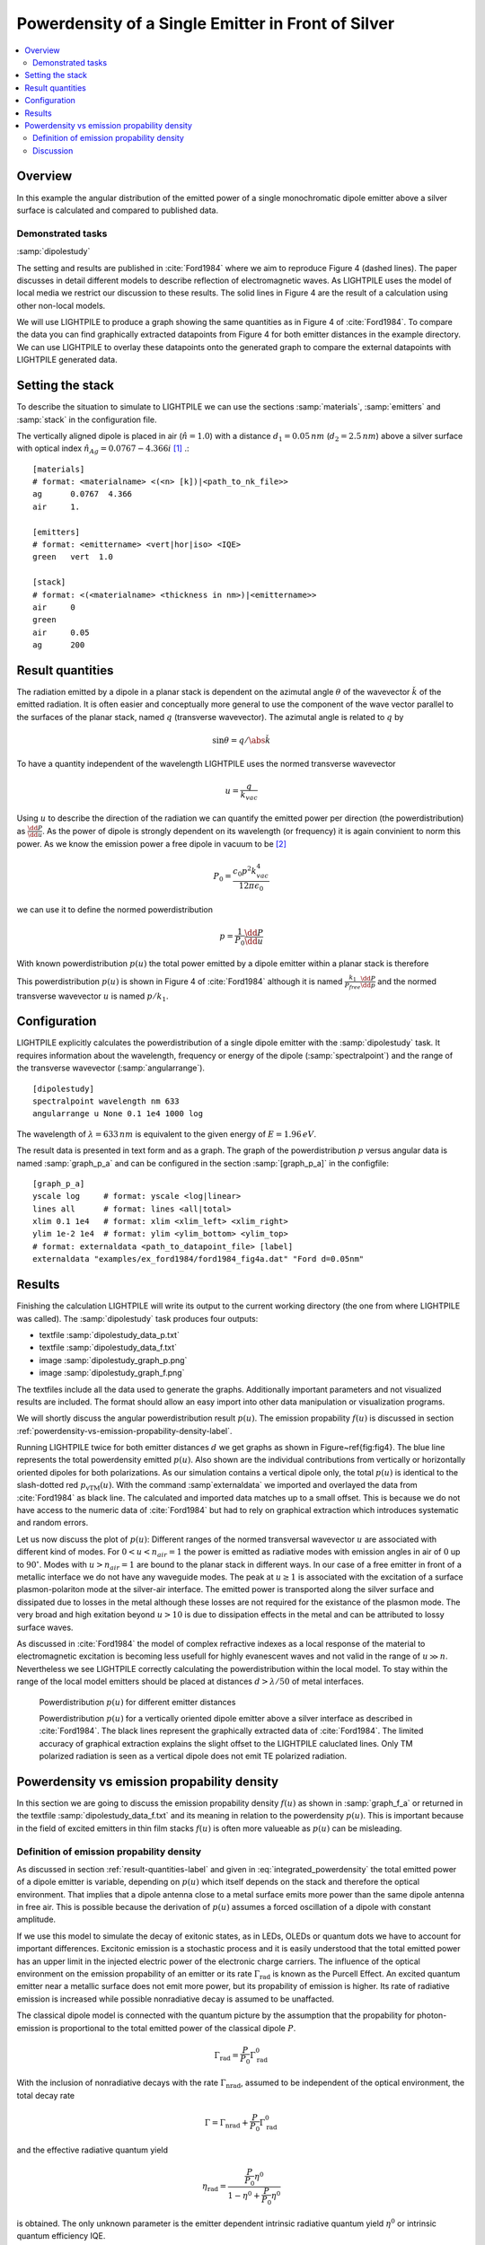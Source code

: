 
Powerdensity of a Single Emitter in Front of Silver
===================================================

.. contents::
   :local:

Overview
--------

In this example the angular distribution of the emitted power of a single monochromatic dipole emitter above a silver surface is calculated and compared to published data.

Demonstrated tasks
++++++++++++++++++
:samp:`dipolestudy`

The setting and results are published in :cite:`Ford1984` where we aim to reproduce Figure 4 (dashed lines).
The paper discusses in detail different models to describe reflection of electromagnetic waves.
As LIGHTPILE uses the model of local media we restrict our discussion to these results.
The solid lines in Figure 4 are the result of a calculation using other non-local models.

We will use LIGHTPILE to produce a graph showing the same quantities as in Figure 4 of :cite:`Ford1984`.
To compare the data you can find graphically extracted datapoints from Figure 4 for both emitter distances in the example directory.
We can use LIGHTPILE to overlay these datapoints onto the generated graph to compare the external datapoints with LIGHTPILE generated data.

Setting the stack
-----------------
To describe the situation to simulate to LIGHTPILE we can use the sections :samp:`materials`, :samp:`emitters` and :samp:`stack` in the configuration file.

The vertically aligned dipole is placed in air (:math:`\hat{n}=1.0`) with a distance :math:`d_1=0.05\,nm` (:math:`d_2=2.5\,nm`) above a silver surface with optical index :math:`\hat{n}_{Ag}=0.0767-4.366i` [#f1]_ .::

    [materials]
    # format: <materialname> <(<n> [k])|<path_to_nk_file>>
    ag      0.0767  4.366
    air     1.

    [emitters]
    # format: <emittername> <vert|hor|iso> <IQE>
    green   vert  1.0

    [stack]
    # format: <(<materialname> <thickness in nm>)|<emittername>>
    air     0
    green
    air     0.05
    ag      200


.. _result-quantities-label:

Result quantities
-----------------
The radiation emitted by a dipole in a planar stack is dependent on the azimutal angle :math:`\theta` of the wavevector :math:`\v k` of the emitted radiation.
It is often easier and conceptually more general to use the component of the wave vector parallel to the surfaces of the planar stack, named :math:`q` (transverse wavevector).
The azimutal angle is related to :math:`q` by

.. math::  \sin \theta = q/\abs{\v k}

To have a quantity independent of the wavelength LIGHTPILE uses the normed transverse wavevector

.. math:: u = \frac{q}{k_{vac}}

Using :math:`u` to describe the direction of the radiation we can quantify the emitted power per direction (the powerdistribution) as :math:`\frac{\dd P}{\dd u}`.
As the power of dipole is strongly dependent on its wavelength (or frequency) it is again convinient to norm this power.
As we know the emission power a free dipole in vacuum to be [#f2]_

.. math:: P_0 = \frac{c_0 p^2 k_{vac}^4}{12 \pi \epsilon_0}

we can use it to define the normed powerdistribution

.. math:: p = \frac{1}{P_0} \frac{\dd P}{\dd u}

With known powerdistribution :math:`p(u)` the total power emitted by a dipole emitter within a planar stack is therefore

.. math:: P = P_0 \int_0^{\infty} p(u) \dd u
   :label: integrated_powerdensity

This powerdistribution :math:`p(u)` is shown in Figure 4 of :cite:`Ford1984` although it is named :math:`\frac{k_1}{P_{free}} \frac{\dd P}{\dd p}` and the normed transverse wavevector :math:`u` is named :math:`p/k_1`.


Configuration
-------------

LIGHTPILE explicitly calculates the powerdistribution of a single dipole emitter with the :samp:`dipolestudy` task. It requires information about the wavelength, frequency or energy of the dipole (:samp:`spectralpoint`) and the range of the transverse wavevector (:samp:`angularrange`). ::

    [dipolestudy]
    spectralpoint wavelength nm 633
    angularrange u None 0.1 1e4 1000 log

The wavelength of :math:`\lambda=633\,nm` is equivalent to the given energy of :math:`E=1.96\,eV`.

The result data is presented in text form and as a graph.
The graph of the powerdistribution :math:`p` versus angular data is named :samp:`graph_p_a` and can be configured in the section :samp:`[graph_p_a]` in the configfile::

    [graph_p_a]
    yscale log     # format: yscale <log|linear>
    lines all      # format: lines <all|total>
    xlim 0.1 1e4   # format: xlim <xlim_left> <xlim_right>
    ylim 1e-2 1e4  # format: ylim <ylim_bottom> <ylim_top>
    # format: externaldata <path_to_datapoint_file> [label]
    externaldata "examples/ex_ford1984/ford1984_fig4a.dat" "Ford d=0.05nm"


Results
-------

Finishing the calculation LIGHTPILE will write its output to the current working directory (the one from where LIGHTPILE was called).
The :samp:`dipolestudy` task produces four outputs:

* textfile :samp:`dipolestudy_data_p.txt`
* textfile :samp:`dipolestudy_data_f.txt`
* image :samp:`dipolestudy_graph_p.png`
* image :samp:`dipolestudy_graph_f.png`

The textfiles include all the data used to generate the graphs.
Additionally important parameters and not visualized results are included.
The format should allow an easy import into other data manipulation or visualization programs.

We will shortly discuss the angular powerdistribution result :math:`p(u)`. The emission propability :math:`f(u)` is discussed in section :ref:`powerdensity-vs-emission-propability-density-label`.

Running LIGHTPILE twice for both emitter distances :math:`d` we get graphs as shown in Figure~\ref{fig:fig4}.
The blue line represents the total powerdensity emitted :math:`p(u)`.
Also shown are the individual contributions from vertically or horizontally oriented dipoles for both polarizations.
As our simulation contains a vertical dipole only, the total :math:`p(u)` is identical to the slash-dotted red :math:`p_{\text{vTM}}(u)`.
With the command :samp`externaldata` we imported and overlayed the data from :cite:`Ford1984` as black line.
The calculated and imported data matches up to a small offset.
This is because we do not have access to the numeric data of :cite:`Ford1984` but had to rely on graphical extraction which introduces systematic and random errors.

Let us now discuss the plot of :math:`p(u)`: Different ranges of the normed transversal wavevector :math:`u` are associated with different kind of modes.
For :math:`0<u<n_{air}=1` the power is emitted as radiative modes with emission angles in air of :math:`0` up to :math:`90^{\circ}`.
Modes with :math:`u>n_{air}=1` are bound to the planar stack in different ways.
In our case of a free emitter in front of a metallic interface we do not have any waveguide modes.
The peak at :math:`u \ge 1` is associated with the excitation of a surface plasmon-polariton mode at the silver-air interface.
The emitted power is transported along the silver surface and dissipated due to losses in the metal although these losses are not required for the existance of the plasmon mode.
The very broad and high exitation beyond :math:`u > 10` is due to dissipation effects in the metal and can be attributed to lossy surface waves.

As discussed in :cite:`Ford1984` the model of complex refractive indexes as a local response of the material to electromagnetic excitation is becoming less usefull for highly evanescent waves and not valid in the range of :math:`u \gg n`.
Nevertheless we see LIGHTPILE correctly calculating the powerdistribution within the local model.
To stay within the range of the local model emitters should be placed at distances :math:`d>\lambda/50` of metal interfaces.

.. figure:: pics/dipolestudy_graph_p_ford1984.png

   Powerdistribution :math:`p(u)` for different emitter distances

   Powerdistribution :math:`p(u)` for a vertically oriented dipole emitter above a silver interface as described in :cite:`Ford1984`. The black lines represent the graphically extracted data of :cite:`Ford1984`. The limited accuracy of graphical extraction explains the slight offset to the LIGHTPILE caluclated lines. Only TM polarized radiation is seen as a vertical dipole does not emit TE polarized radiation.

.. _powerdensity-vs-emission-propability-density-label:

Powerdensity vs emission propability density
--------------------------------------------

In this section we are going to discuss the emission propability density :math:`f(u)` as shown in :samp:`graph_f_a` or returned in the textfile :samp:`dipolestudy_data_f.txt` and its meaning in relation to the powerdensity :math:`p(u)`.
This is important because in the field of excited emitters in thin film stacks :math:`f(u)` is often more valueable as :math:`p(u)` can be misleading.

Definition of emission propability density
++++++++++++++++++++++++++++++++++++++++++

As discussed in section :ref:`result-quantities-label` and given in :eq:`integrated_powerdensity` the total emitted power of a dipole emitter is variable, depending on :math:`p(u)` which itself depends on the stack and therefore the optical environment.
That implies that a dipole antenna close to a metal surface emits more power than the same dipole antenna in free air.
This is possible because the derivation of :math:`p(u)` assumes a forced oscillation of a dipole with constant amplitude.

If we use this model to simulate the decay of exitonic states, as in LEDs, OLEDs or quantum dots we have to account for important differences.
Excitonic emission is a stochastic process and it is easily understood that the total emitted power has an upper limit in the injected electric power of the electronic charge carriers.
The influence of the optical environment on the emission propability of an emitter or its rate :math:`\Gamma_{\text{rad}}` is known as the Purcell Effect.
An excited quantum emitter near a metallic surface does not emit more power, but its propability of emission is higher.
Its rate of radiative emission is increased while possible nonradiative decay is assumed to be unaffacted.

The classical dipole model is connected with the quantum picture by the assumption that the propability for photon-emission is proportional to the total emitted power of the classical dipole :math:`P`.

.. math:: \Gamma_{\text{rad}} = \frac{P}{P_0} \Gamma^0_{\text{rad}}

With the inclusion of nonradiative decays with the rate :math:`\Gamma_{\text{nrad}}`, assumed to be independent of the optical environment, the total decay rate

.. math:: \Gamma = \Gamma_{\text{nrad}} + \frac{P}{P_0} \Gamma^0_{\text{rad}}

and the effective radiative quantum yield

.. math:: \eta_{\text{rad}} = \frac{ \frac{P}{P_0} \eta^0} {1-\eta^0 + \frac{P}{P_0}\eta^0}

is obtained.
The only unknown parameter is the emitter dependent intrinsic radiative quantum yield :math:`\eta^0` or intrinsic quantum efficiency IQE.

We define the emission propability density :math:`f` as

.. math:: f(u) = \frac{\eta_{\text{rad}}}{P} \frac{ \dd P}{\dd u} = \frac{p(u)}{\left( \frac{1-\eta^0}{\eta^0} + \frac{P}{P_0} \right) }
   :label: eq_def_f

so that :math:`\int_0^\infty f(u) \dd u = \eta_{\text{rad}}`.

Discussion
++++++++++

In the definition of :math:`f(u)` in :eq:`eq_def_f` we can see that it differs from :math:`p(u)` only by a norming factor.
This norming factor :math:`\eta_{\text{rad}} \frac{P_0}{P}` expresses the difference of a constant amplitude emitter and a stochastic quantum emitter.

Let us compare the two cases of :cite:`Ford1984` with emitter distances of :math:`d_1=0.05\,nm` and :math:`d_2=2.5\,nm`.
We are interested in the brightness of the two emitters as seen from any angle in the air halfspace and use Fig. :ref:`fig_f_comparison` with :math:`f(u)` shown in blue and :math:`p(u)` shown in black.

Due to the extreme coupling of evanescent waves to the lossy surfacce modes in the case of small distances of the emitter to the metal the integral :math:`P/P_0 = \int_0^{\infty}p(u)\dd u` is increased dramatically.
:math:`P/P_0 \sim 1.25e7` for the case :math:`d_1` (left) while only :math:`P/P_0 \sim 105` in the case of :math:`d_2` (right).
In the picture of constant amplitude dipoles the former would bear a huge strain on its external power supply but appearing with equal brightness compared to the later for an external observer.
This is expressed by :math:`p(u)` being equal in the radiative mode range (:math:`0<u<1`).
If we compare the observation of two ensembles of exitonic emitters excited by a constant supply of charge carriers there would be a difference of around five magnitudes for an external observer as can be seen by the dramatically reduced emission propability density :math:`f(u)`.

It should be noted that :math:`p(u)` is much easier to calculate than :math:`f(u)`. To determine the norming factor needed for :math:`f(u)` we have to calculate :math:`p(u)` at every positive :math:`u` to find the integral :math:`\int_0^{\infty} p(u) \dd u`. As this job can never be truely accomplish we have to rely on reasonably good estimates.

We should keep in mind that both quantities :math:`p(u)` and :math:`f(u)` have their uses but in the case of excitonic emitters the emission propability density is less misleading.


.. _fig_f_comparison:

.. figure:: pics/dipolestudy_graph_f_ford1984.png

   comparison of :math:`f` for different emitter distances

   The emission propability density :math:`f(u)` (blue line) for radiative modes (:math:`0<u<1`) is dramatically reduced for decreased distance to the silver film (left) compared to the greater distance (right). In contrast the emitted power density :math:`p(u)` (black line) is unaffected. The change in the emission propablity density shows the expected effect of quenching near metal interfaces.

.. rubric:: Footnotes

.. [#f1] The used dielectric constant :math:`\hat{\epsilon}=-19.06+0.67i` for the silver film is taken from Fig.11 of :cite:`Ford1984`.
.. [#f2] :math:`c_0` is the speed of light in vacuum. :math:`p` is the dipole moment of the dipole. :math:`k_{vac}=2 \pi / \lambda` is the wavevector.

.. bibliography:: refs.bib
